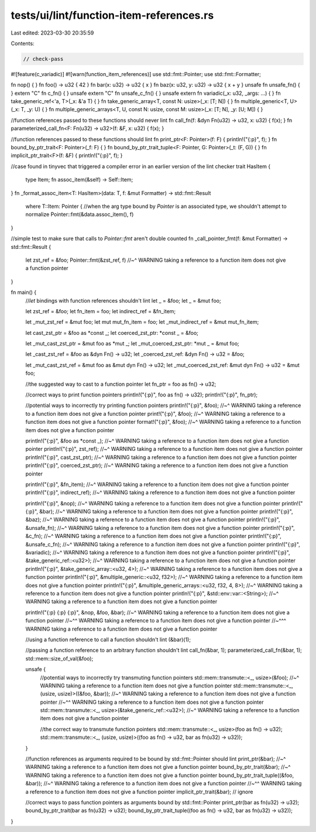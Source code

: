 tests/ui/lint/function-item-references.rs
=========================================

Last edited: 2023-03-30 20:35:59

Contents:

.. code-block:: rs

    // check-pass
#![feature(c_variadic)]
#![warn(function_item_references)]
use std::fmt::Pointer;
use std::fmt::Formatter;

fn nop() { }
fn foo() -> u32 { 42 }
fn bar(x: u32) -> u32 { x }
fn baz(x: u32, y: u32) -> u32 { x + y }
unsafe fn unsafe_fn() { }
extern "C" fn c_fn() { }
unsafe extern "C" fn unsafe_c_fn() { }
unsafe extern fn variadic(_x: u32, _args: ...) { }
fn take_generic_ref<'a, T>(_x: &'a T) { }
fn take_generic_array<T, const N: usize>(_x: [T; N]) { }
fn multiple_generic<T, U>(_x: T, _y: U) { }
fn multiple_generic_arrays<T, U, const N: usize, const M: usize>(_x: [T; N], _y: [U; M]) { }

//function references passed to these functions should never lint
fn call_fn(f: &dyn Fn(u32) -> u32, x: u32) { f(x); }
fn parameterized_call_fn<F: Fn(u32) -> u32>(f: &F, x: u32) { f(x); }

//function references passed to these functions should lint
fn print_ptr<F: Pointer>(f: F) { println!("{:p}", f); }
fn bound_by_ptr_trait<F: Pointer>(_f: F) { }
fn bound_by_ptr_trait_tuple<F: Pointer, G: Pointer>(_t: (F, G)) { }
fn implicit_ptr_trait<F>(f: &F) { println!("{:p}", f); }

//case found in tinyvec that triggered a compiler error in an earlier version of the lint checker
trait HasItem {
  type Item;
  fn assoc_item(&self) -> Self::Item;
}
fn _format_assoc_item<T: HasItem>(data: T, f: &mut Formatter) -> std::fmt::Result
    where T::Item: Pointer {
    //when the arg type bound by `Pointer` is an associated type, we shouldn't attempt to normalize
    Pointer::fmt(&data.assoc_item(), f)
}

//simple test to make sure that calls to `Pointer::fmt` aren't double counted
fn _call_pointer_fmt(f: &mut Formatter) -> std::fmt::Result {
    let zst_ref = &foo;
    Pointer::fmt(&zst_ref, f)
    //~^ WARNING taking a reference to a function item does not give a function pointer
}

fn main() {
    //`let` bindings with function references shouldn't lint
    let _ = &foo;
    let _ = &mut foo;

    let zst_ref = &foo;
    let fn_item = foo;
    let indirect_ref = &fn_item;

    let _mut_zst_ref = &mut foo;
    let mut mut_fn_item = foo;
    let _mut_indirect_ref = &mut mut_fn_item;

    let cast_zst_ptr = &foo as *const _;
    let coerced_zst_ptr: *const _ = &foo;

    let _mut_cast_zst_ptr = &mut foo as *mut _;
    let _mut_coerced_zst_ptr: *mut _ = &mut foo;

    let _cast_zst_ref = &foo as &dyn Fn() -> u32;
    let _coerced_zst_ref: &dyn Fn() -> u32 = &foo;

    let _mut_cast_zst_ref = &mut foo as &mut dyn Fn() -> u32;
    let _mut_coerced_zst_ref: &mut dyn Fn() -> u32 = &mut foo;

    //the suggested way to cast to a function pointer
    let fn_ptr = foo as fn() -> u32;

    //correct ways to print function pointers
    println!("{:p}", foo as fn() -> u32);
    println!("{:p}", fn_ptr);

    //potential ways to incorrectly try printing function pointers
    println!("{:p}", &foo);
    //~^ WARNING taking a reference to a function item does not give a function pointer
    print!("{:p}", &foo);
    //~^ WARNING taking a reference to a function item does not give a function pointer
    format!("{:p}", &foo);
    //~^ WARNING taking a reference to a function item does not give a function pointer

    println!("{:p}", &foo as *const _);
    //~^ WARNING taking a reference to a function item does not give a function pointer
    println!("{:p}", zst_ref);
    //~^ WARNING taking a reference to a function item does not give a function pointer
    println!("{:p}", cast_zst_ptr);
    //~^ WARNING taking a reference to a function item does not give a function pointer
    println!("{:p}", coerced_zst_ptr);
    //~^ WARNING taking a reference to a function item does not give a function pointer

    println!("{:p}", &fn_item);
    //~^ WARNING taking a reference to a function item does not give a function pointer
    println!("{:p}", indirect_ref);
    //~^ WARNING taking a reference to a function item does not give a function pointer

    println!("{:p}", &nop);
    //~^ WARNING taking a reference to a function item does not give a function pointer
    println!("{:p}", &bar);
    //~^ WARNING taking a reference to a function item does not give a function pointer
    println!("{:p}", &baz);
    //~^ WARNING taking a reference to a function item does not give a function pointer
    println!("{:p}", &unsafe_fn);
    //~^ WARNING taking a reference to a function item does not give a function pointer
    println!("{:p}", &c_fn);
    //~^ WARNING taking a reference to a function item does not give a function pointer
    println!("{:p}", &unsafe_c_fn);
    //~^ WARNING taking a reference to a function item does not give a function pointer
    println!("{:p}", &variadic);
    //~^ WARNING taking a reference to a function item does not give a function pointer
    println!("{:p}", &take_generic_ref::<u32>);
    //~^ WARNING taking a reference to a function item does not give a function pointer
    println!("{:p}", &take_generic_array::<u32, 4>);
    //~^ WARNING taking a reference to a function item does not give a function pointer
    println!("{:p}", &multiple_generic::<u32, f32>);
    //~^ WARNING taking a reference to a function item does not give a function pointer
    println!("{:p}", &multiple_generic_arrays::<u32, f32, 4, 8>);
    //~^ WARNING taking a reference to a function item does not give a function pointer
    println!("{:p}", &std::env::var::<String>);
    //~^ WARNING taking a reference to a function item does not give a function pointer

    println!("{:p} {:p} {:p}", &nop, &foo, &bar);
    //~^ WARNING taking a reference to a function item does not give a function pointer
    //~^^ WARNING taking a reference to a function item does not give a function pointer
    //~^^^ WARNING taking a reference to a function item does not give a function pointer

    //using a function reference to call a function shouldn't lint
    (&bar)(1);

    //passing a function reference to an arbitrary function shouldn't lint
    call_fn(&bar, 1);
    parameterized_call_fn(&bar, 1);
    std::mem::size_of_val(&foo);

    unsafe {
        //potential ways to incorrectly try transmuting function pointers
        std::mem::transmute::<_, usize>(&foo);
        //~^ WARNING taking a reference to a function item does not give a function pointer
        std::mem::transmute::<_, (usize, usize)>((&foo, &bar));
        //~^ WARNING taking a reference to a function item does not give a function pointer
        //~^^ WARNING taking a reference to a function item does not give a function pointer
        std::mem::transmute::<_, usize>(&take_generic_ref::<u32>);
        //~^ WARNING taking a reference to a function item does not give a function pointer

        //the correct way to transmute function pointers
        std::mem::transmute::<_, usize>(foo as fn() -> u32);
        std::mem::transmute::<_, (usize, usize)>((foo as fn() -> u32, bar as fn(u32) -> u32));
    }

    //function references as arguments required to be bound by std::fmt::Pointer should lint
    print_ptr(&bar);
    //~^ WARNING taking a reference to a function item does not give a function pointer
    bound_by_ptr_trait(&bar);
    //~^ WARNING taking a reference to a function item does not give a function pointer
    bound_by_ptr_trait_tuple((&foo, &bar));
    //~^ WARNING taking a reference to a function item does not give a function pointer
    //~^^ WARNING taking a reference to a function item does not give a function pointer
    implicit_ptr_trait(&bar); // ignore

    //correct ways to pass function pointers as arguments bound by std::fmt::Pointer
    print_ptr(bar as fn(u32) -> u32);
    bound_by_ptr_trait(bar as fn(u32) -> u32);
    bound_by_ptr_trait_tuple((foo as fn() -> u32, bar as fn(u32) -> u32));
}


